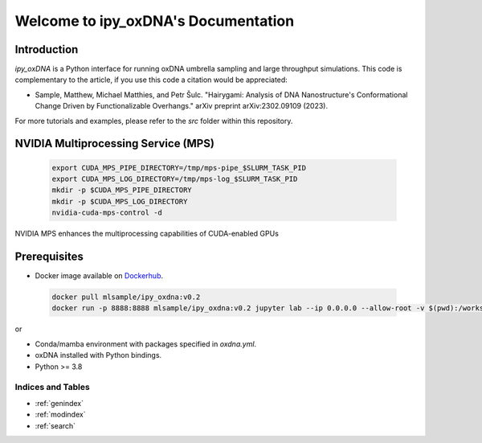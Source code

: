 .. _ipy_oxdna documentation:

===============================
Welcome to ipy_oxDNA's Documentation
===============================

 .. toctree::
    :maxdepth: 2
    :caption: Table of Contents

    Introduction <self>
    modules


Introduction
------------


`ipy_oxDNA` is a Python interface for running oxDNA umbrella sampling and large throughput simulations. This code is complementary to the article, if you use this code a citation would be appreciated:

- Sample, Matthew, Michael Matthies, and Petr Šulc. "Hairygami: Analysis of DNA Nanostructure's Conformational Change Driven by Functionalizable Overhangs." arXiv preprint arXiv:2302.09109 (2023).

For more tutorials and examples, please refer to the `src` folder within this repository.

NVIDIA Multiprocessing Service (MPS)
------------------------------------
 .. code-block:: bash

   export CUDA_MPS_PIPE_DIRECTORY=/tmp/mps-pipe_$SLURM_TASK_PID
   export CUDA_MPS_LOG_DIRECTORY=/tmp/mps-log_$SLURM_TASK_PID
   mkdir -p $CUDA_MPS_PIPE_DIRECTORY
   mkdir -p $CUDA_MPS_LOG_DIRECTORY
   nvidia-cuda-mps-control -d

NVIDIA MPS enhances the multiprocessing capabilities of CUDA-enabled GPUs

Prerequisites
-------------

- Docker image available on `Dockerhub <https://hub.docker.com/repository/docker/mlsample/ipy_oxdna/general>`_.
 .. code-block:: bash
   
   docker pull mlsample/ipy_oxdna:v0.2 
   docker run -p 8888:8888 mlsample/ipy_oxdna:v0.2 jupyter lab --ip 0.0.0.0 --allow-root -v $(pwd):/workspace --notebook-dir=/workspace

or

- Conda/mamba environment with packages specified in `oxdna.yml`.
- oxDNA installed with Python bindings.
- Python >= 3.8

Indices and Tables
==================

* :ref:`genindex`
* :ref:`modindex`
* :ref:`search`
